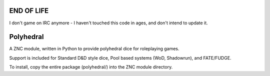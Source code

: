 END OF LIFE
===========

I don't game on IRC anymore - I haven't touched this code in ages, and don't intend to update it.

Polyhedral
==========

A ZNC module, written in Python to provide polyhedral dice for roleplaying
games.

Support is included for Standard D&D style dice, Pool based systems (WoD,
Shadowrun), and FATE/FUDGE.

To install, copy the entire package (polyhedral/) into the ZNC module
directory.
